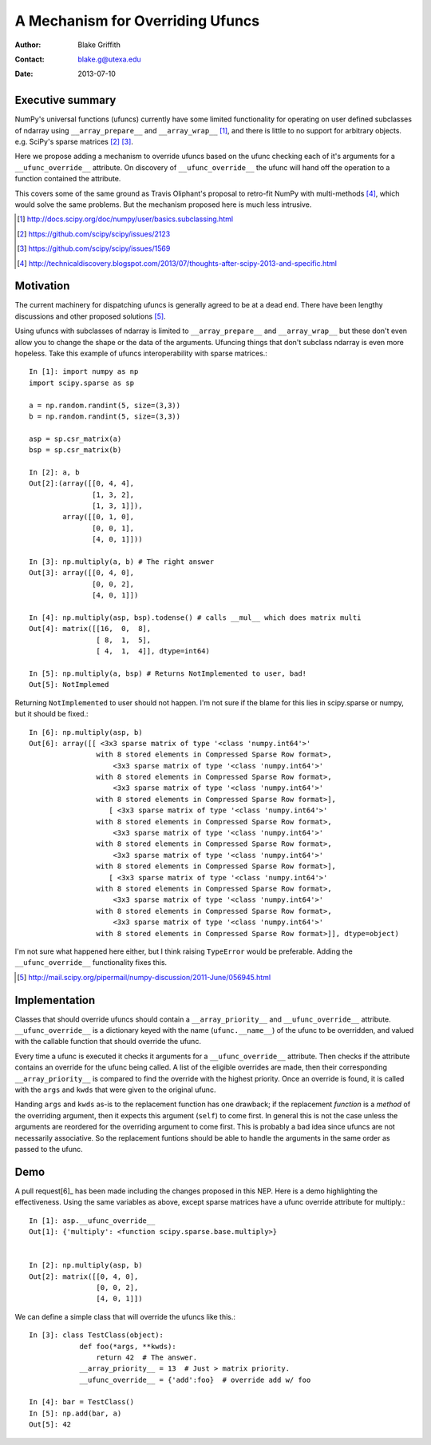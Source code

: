 =================================
A Mechanism for Overriding Ufuncs
=================================

:Author: Blake Griffith
:Contact: blake.g@utexa.edu 
:Date: 2013-07-10


Executive summary
=================

NumPy's universal functions (ufuncs) currently have some limited
functionality for operating on user defined subclasses of ndarray using
``__array_prepare__`` and ``__array_wrap__`` [1]_, and there is little
to no support for arbitrary objects. e.g. SciPy's sparse matrices [2]_
[3]_.

Here we propose adding a mechanism to override ufuncs based on the ufunc
checking each of it's arguments for a ``__ufunc_override__`` attribute.
On discovery of ``__ufunc_override__`` the ufunc will hand off the
operation to a function contained the attribute. 

This covers some of the same ground as Travis Oliphant's proposal to
retro-fit NumPy with multi-methods [4]_, which would solve the same
problems. But the mechanism proposed here is much less intrusive.

.. [1] http://docs.scipy.org/doc/numpy/user/basics.subclassing.html
.. [2] https://github.com/scipy/scipy/issues/2123
.. [3] https://github.com/scipy/scipy/issues/1569
.. [4] http://technicaldiscovery.blogspot.com/2013/07/thoughts-after-scipy-2013-and-specific.html


Motivation
==========

The current machinery for dispatching ufuncs is generally agreed to be
at a dead end. There have been lengthy discussions and other proposed
solutions [5]_. 

Using ufuncs with subclasses of ndarray is limited to
``__array_prepare__`` and ``__array_wrap__`` but these don't even allow
you to change the shape or the data of the arguments. Ufuncing things
that don't subclass ndarray is even more hopeless. Take this example of
ufuncs interoperability with sparse matrices.::

    In [1]: import numpy as np
    import scipy.sparse as sp

    a = np.random.randint(5, size=(3,3))
    b = np.random.randint(5, size=(3,3))

    asp = sp.csr_matrix(a)
    bsp = sp.csr_matrix(b)

    In [2]: a, b
    Out[2]:(array([[0, 4, 4],
                   [1, 3, 2],
                   [1, 3, 1]]),
            array([[0, 1, 0],
                   [0, 0, 1],
                   [4, 0, 1]]))

    In [3]: np.multiply(a, b) # The right answer
    Out[3]: array([[0, 4, 0],
                   [0, 0, 2],
                   [4, 0, 1]])

    In [4]: np.multiply(asp, bsp).todense() # calls __mul__ which does matrix multi
    Out[4]: matrix([[16,  0,  8],
                    [ 8,  1,  5],
                    [ 4,  1,  4]], dtype=int64)
                    
    In [5]: np.multiply(a, bsp) # Returns NotImplemented to user, bad!
    Out[5]: NotImplemed

Returning ``NotImplemented`` to user should not happen. I'm not sure if
the blame for this lies in scipy.sparse or numpy, but it should be
fixed.::

    In [6]: np.multiply(asp, b)
    Out[6]: array([[ <3x3 sparse matrix of type '<class 'numpy.int64'>'
                    with 8 stored elements in Compressed Sparse Row format>,
                        <3x3 sparse matrix of type '<class 'numpy.int64'>'
                    with 8 stored elements in Compressed Sparse Row format>,
                        <3x3 sparse matrix of type '<class 'numpy.int64'>'
                    with 8 stored elements in Compressed Sparse Row format>],
                       [ <3x3 sparse matrix of type '<class 'numpy.int64'>'
                    with 8 stored elements in Compressed Sparse Row format>,
                        <3x3 sparse matrix of type '<class 'numpy.int64'>'
                    with 8 stored elements in Compressed Sparse Row format>,
                        <3x3 sparse matrix of type '<class 'numpy.int64'>'
                    with 8 stored elements in Compressed Sparse Row format>],
                       [ <3x3 sparse matrix of type '<class 'numpy.int64'>'
                    with 8 stored elements in Compressed Sparse Row format>,
                        <3x3 sparse matrix of type '<class 'numpy.int64'>'
                    with 8 stored elements in Compressed Sparse Row format>,
                        <3x3 sparse matrix of type '<class 'numpy.int64'>'
                    with 8 stored elements in Compressed Sparse Row format>]], dtype=object)

I'm not sure what happened here either, but I think raising
``TypeError`` would be preferable. Adding the ``__ufunc_override__``
functionality fixes this.

.. [5] http://mail.scipy.org/pipermail/numpy-discussion/2011-June/056945.html

Implementation
==============

Classes that should override ufuncs should contain a
``__array_priority__`` and ``__ufunc_override__`` attribute.
``__ufunc_override__`` is a dictionary keyed with the name
(``ufunc.__name__``) of the ufunc to be overridden, and valued with the
callable function that should override the ufunc. 

Every time a ufunc is executed it checks it arguments for a
``__ufunc_override__`` attribute. Then checks if the attribute contains
an override for the ufunc being called. A list of the eligible
overrides are made, then their corresponding ``__array_priority__`` is
compared to find the override with the highest priority. Once an
override is found, it is called with the ``args`` and ``kwds`` that were
given to the original ufunc.

Handing ``args`` and ``kwds``  as-is to the replacement function has one
drawback; if the replacement *function* is a *method* of the overriding argument, then
it expects this argument (``self``) to come first. In general this is
not the case unless the arguments are reordered for the overriding
argument to come first. This is probably a bad idea since ufuncs are not
necessarily associative. So the replacement funtions should be able to
handle the arguments in the same order as passed to the ufunc.

Demo
====

A pull request[6]_ has been made including the changes proposed in this NEP.
Here is a demo highlighting the effectiveness. Using the same variables
as above, except sparse matrices have a ufunc override attribute for
multiply.::

    In [1]: asp.__ufunc_override__
    Out[1]: {'multiply': <function scipy.sparse.base.multiply>}


    In [2]: np.multiply(asp, b)
    Out[2]: matrix([[0, 4, 0],
                    [0, 0, 2],
                    [4, 0, 1]])

We can define a simple class that will override the ufuncs like this.::

    In [3]: class TestClass(object):
                def foo(*args, **kwds):
                    return 42  # The answer.
                __array_priority__ = 13  # Just > matrix priority.
                __ufunc_override__ = {'add':foo}  # override add w/ foo

    In [4]: bar = TestClass()
    In [5]: np.add(bar, a)
    Out[5]: 42

.. Local Variables:
.. mode: rst
.. coding: utf-8
.. fill-column: 72
.. End:

